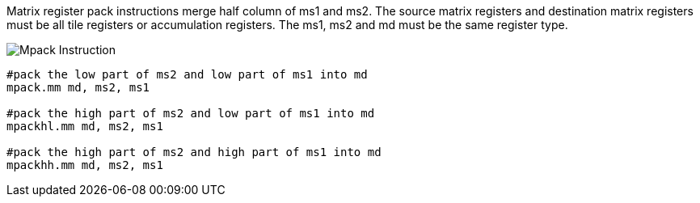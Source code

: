 Matrix register pack instructions merge half column of ms1 and ms2. The source matrix registers and destination matrix registers must be all tile registers or accumulation registers. The ms1, ms2 and md must be the same register type.

image::mpack.svg[alt="Mpack Instruction", align="center"]

```
#pack the low part of ms2 and low part of ms1 into md
mpack.mm md, ms2, ms1

#pack the high part of ms2 and low part of ms1 into md
mpackhl.mm md, ms2, ms1

#pack the high part of ms2 and high part of ms1 into md
mpackhh.mm md, ms2, ms1
```